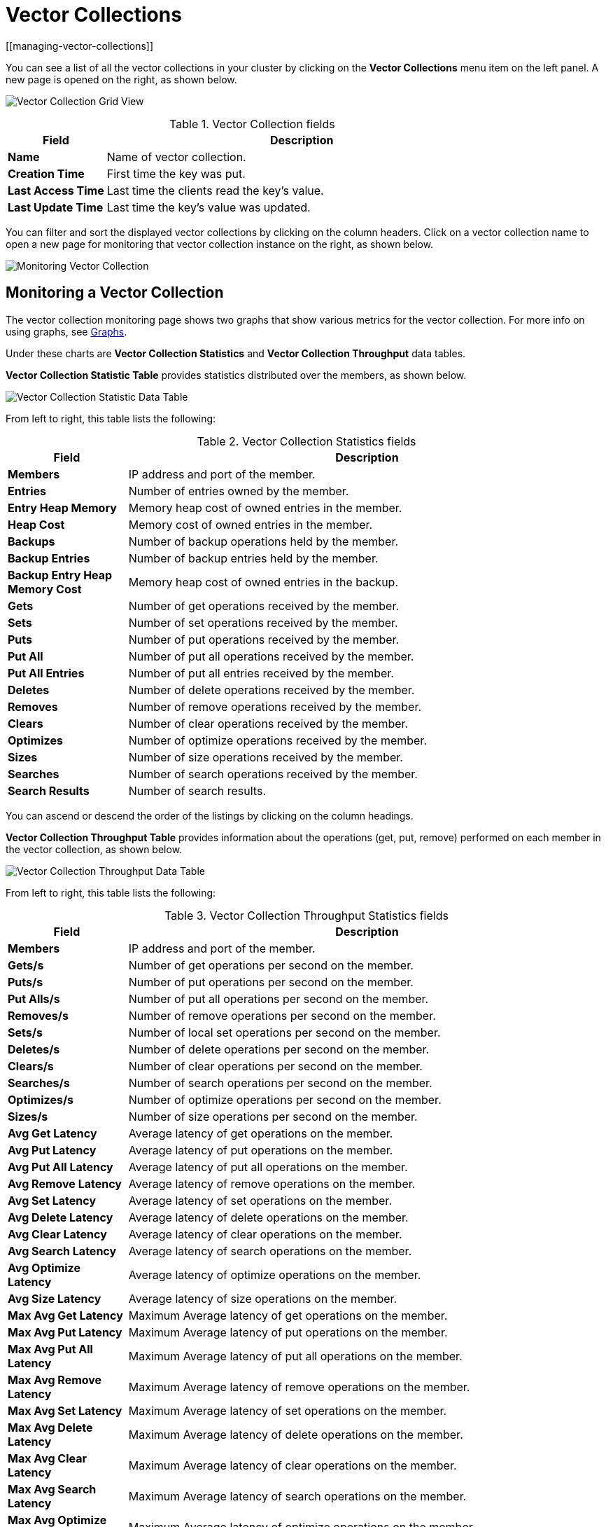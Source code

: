 = Vector Collections
:description: Learn how to use and monitor vector collections within Management Center.
[[managing-vector-collections]]

You can see a list of all the vector collections in your cluster
by clicking on the **Vector Collections** menu item on the left panel. A new
page is opened on the right, as shown below.

image:ROOT:VectorCollectionGrid.png[Vector Collection Grid View]

.Vector Collection fields
[cols="20%s,80%a"]
|===
|Field|Description

|Name
|Name of vector collection.

|Creation Time
|First time the key was put.

|Last Access Time
|Last time the clients read the key's value.

|Last Update Time
|Last time the key's value was updated.

|===

You can filter and sort the displayed vector collections by clicking on the column headers. Click
on a vector collection name to open a new page for monitoring that vector collection
instance on the right, as shown below.

image:ROOT:MonitoringVectorCollection.png[Monitoring Vector Collection]



[[vector-collection-monitoring]]
== Monitoring a Vector Collection

The vector collection monitoring
page shows two graphs that show various metrics for the vector collection. For more info on using graphs, see xref:getting-started:graphs.adoc[Graphs].

Under these charts are **Vector Collection Statistics** and **Vector Collection Throughput** data tables.

[[vector-collection-statistics]]**Vector Collection Statistic Table** provides statistics distributed
over the members, as shown below.

image:ROOT:VectorCollectionStatisticDataTable.png[Vector Collection Statistic Data Table]

From left to right, this table lists the following:

.Vector Collection Statistics fields
[cols="20%s,80%a"]
|===
|Field|Description

|Members
|IP address and port of the member.

|Entries
|Number of entries owned by the member.

|Entry Heap Memory
|Memory heap cost of owned entries in the member.

|Heap Cost
|Memory cost of owned entries in the member.

|Backups
|Number of backup operations held by the member.

|Backup Entries
|Number of backup entries held by the member.

|Backup Entry Heap Memory Cost
|Memory heap cost of owned entries in the backup.

|Gets
|Number of get operations received by the member.

|Sets
|Number of set operations received by the member.

|Puts
|Number of put operations received by the member.

|Put All
|Number of put all operations received by the member.

|Put All Entries
|Number of put all entries received by the member.

|Deletes
|Number of delete operations received by the member.

|Removes
|Number of remove operations received by the member.

|Clears
|Number of clear operations received by the member.

|Optimizes
|Number of optimize operations received by the member.

|Sizes
|Number of size operations received by the member.

|Searches
|Number of search operations received by the member.

|Search Results
|Number of search results.

|===

You can ascend or descend the order of the listings by clicking on
the column headings.

[[vector-collection-throughput]]**Vector Collection Throughput Table** provides information about the operations
(get, put, remove) performed on each member in the vector collection, as shown below.

image:ROOT:VectorCollectionThroughputDataTable.png[Vector Collection Throughput Data Table]

From left to right, this table lists the following:

.Vector Collection Throughput Statistics fields
[cols="20%s,80%a"]
|===
|Field|Description

|Members
|IP address and port of the member.

|Gets/s
|Number of get operations per second on the member.

|Puts/s
|Number of put operations per second on the member.

|Put Alls/s
|Number of put all operations per second on the member.

|Removes/s
|Number of remove operations per second on the member.

|Sets/s
|Number of local set operations per second on the member.

|Deletes/s
|Number of delete operations per second on the member.

|Clears/s
|Number of clear operations per second on the member.

|Searches/s
|Number of search operations per second on the member.

|Optimizes/s
|Number of optimize operations per second on the member.

|Sizes/s
|Number of size operations per second on the member.

|Avg Get Latency
|Average latency of get operations on the member.

|Avg Put Latency
|Average latency of put operations on the member.

|Avg Put All Latency
|Average latency of put all operations on the member.

|Avg Remove Latency
|Average latency of remove operations on the member.

|Avg Set Latency
|Average latency of set operations on the member.

|Avg Delete Latency
|Average latency of delete operations on the member.

|Avg Clear Latency
|Average latency of clear operations on the member.

|Avg Search Latency
|Average latency of search operations on the member.

|Avg Optimize Latency
|Average latency of optimize operations on the member.

|Avg Size Latency
|Average latency of size operations on the member.

|Max Avg Get Latency
|Maximum Average latency of get operations on the member.

|Max Avg Put Latency
|Maximum Average latency of put operations on the member.

|Max Avg Put All Latency
|Maximum Average latency of put all operations on the member.

|Max Avg Remove Latency
|Maximum Average latency of remove operations on the member.

|Max Avg Set Latency
|Maximum Average latency of set operations on the member.

|Max Avg Delete Latency
|Maximum Average latency of delete operations on the member.

|Max Avg Clear Latency
|Maximum Average latency of clear operations on the member.

|Max Avg Search Latency
|Maximum Average latency of search operations on the member.

|Max Avg Optimize Latency
|Maximum Average latency of optimize operations on the member.

|Max Avg Size Latency
|Maximum Average latency of size operations on the member.

|===

You can select the time period for the table using the combo box in the top
right corner of the window:
* Since Beginning
* Last Minute
* Last 10 Minutes
* Last 1 Hour

To change the order of entries to ascending or descending, click on
the appropriate column heading.
